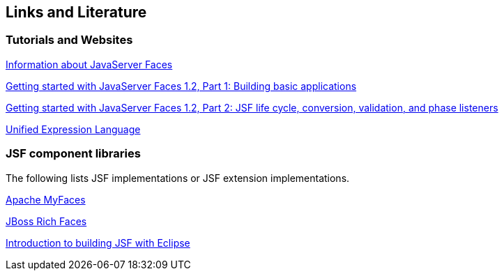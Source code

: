 [[resources]]
== Links and Literature

[[resources_articles]]
=== Tutorials and Websites
		
http://www.jsfcentral.com/[Information about JavaServer Faces]
		
http://www.ibm.com/developerworks/edu/j-dw-java-jsf1-i.html[ Getting started with JavaServer Faces 1.2, Part 1: Building basic applications]
		
http://www.ibm.com/developerworks/edu/j-dw-java-jsf2-i.html[Getting started with JavaServer Faces 1.2, Part 2: JSF life cycle, conversion, validation, and phase listeners]
		
http://java.sun.com/products/jsp/reference/techart/unifiedEL.html[Unified Expression Language]

[[resources_jsf]]
=== JSF component libraries

The following lists JSF implementations or JSF extension implementations.
		
http://myfaces.apache.org/[Apache MyFaces]
		
http://www.jboss.org/jbossrichfaces/[JBoss Rich Faces]
		
http://www.eclipse.org/webtools/jsf/dev_resource/JSFTutorial-RC3/JSFTools_tutorial.html[Introduction to building JSF with Eclipse]

